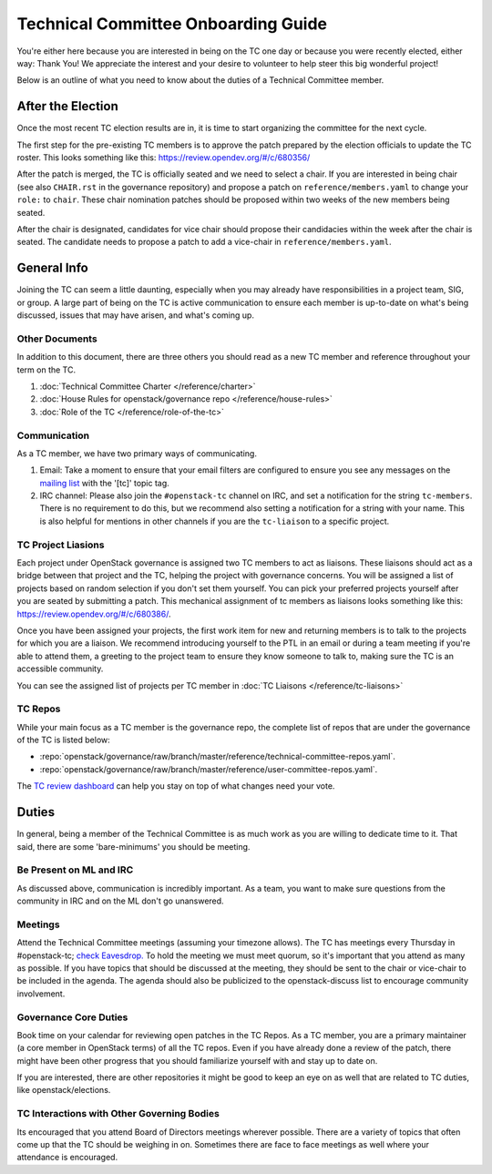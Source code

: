 ====================================
Technical Committee Onboarding Guide
====================================

You're either here because you are interested in being on the TC one
day or because you were recently elected, either way: Thank You! We
appreciate the interest and your desire to volunteer to help
steer this big wonderful project!

Below is an outline of what you need to know about the duties of a
Technical Committee member.

After the Election
-------------------

Once the most recent TC election results are in, it is time to
start organizing the committee for the next cycle.

The first step for the pre-existing TC members is to approve the
patch prepared by the election officials to update the TC roster.
This looks something like this: https://review.opendev.org/#/c/680356/

After the patch is merged, the TC is officially seated and we need to select
a chair. If you are interested in being chair (see also ``CHAIR.rst`` in the
governance repository) and propose a patch on ``reference/members.yaml`` to
change your ``role:`` to ``chair``. These chair nomination patches should be
proposed within two weeks of the new members being seated.

After the chair is designated, candidates for vice chair should propose their
candidacies within the week after the chair is seated. The candidate needs to
propose a patch to add a vice-chair in ``reference/members.yaml``.

General Info
------------

Joining the TC can seem a little daunting, especially when you may already have
responsibilities in a project team, SIG, or group. A large part of being on the
TC is active communication to ensure each member is up-to-date on what's being
discussed, issues that may have arisen, and what's coming up.

Other Documents
~~~~~~~~~~~~~~~

In addition to this document, there are three others you should read as a new
TC member and reference throughout your term on the TC.

#. :doc:`Technical Committee Charter </reference/charter>`

#. :doc:`House Rules for openstack/governance repo </reference/house-rules>`

#. :doc:`Role of the TC </reference/role-of-the-tc>`

Communication
~~~~~~~~~~~~~

As a TC member, we have two primary ways of communicating.

#. Email:
   Take a moment to ensure that your email filters are configured
   to ensure you see any messages on the `mailing list
   <http://lists.openstack.org/cgi-bin/mailman/listinfo/openstack-discuss>`_
   with the '[tc]' topic tag.

#. IRC channel:
   Please also join the ``#openstack-tc`` channel on IRC, and set a notification
   for the string ``tc-members``. There is no requirement to do this, but we
   recommend also setting a notification for a string with your name. This
   is also helpful for mentions in other channels if you are the ``tc-liaison``
   to a specific project.

TC Project Liasions
~~~~~~~~~~~~~~~~~~~~

Each project under OpenStack governance is assigned two TC members to act as
liaisons.  These liaisons should act as a bridge between that project and the
TC, helping the project with governance concerns.  You will be assigned a list
of projects based on random selection if you don't set them yourself. You can
pick your preferred projects yourself after you are seated by submitting a
patch. This mechanical assignment of tc members as liaisons looks something
like this: https://review.opendev.org/#/c/680386/.

Once you have been assigned your projects, the first work item for new and returning
members is to talk to the projects for which you are a liaison. We recommend
introducing yourself to the PTL in an email or during a team meeting if you're
able to attend them, a greeting to the project team to ensure they know someone
to talk to, making sure the TC is an accessible community.

You can see the assigned list of projects per TC member in
:doc:`TC Liaisons </reference/tc-liaisons>`

TC Repos
~~~~~~~~~

While your main focus as a TC member is the governance repo, the complete list
of repos that are under the governance of the TC is listed below:

* :repo:`openstack/governance/raw/branch/master/reference/technical-committee-repos.yaml`.

* :repo:`openstack/governance/raw/branch/master/reference/user-committee-repos.yaml`.

The `TC review dashboard
<https://review.opendev.org/#/dashboard/?title=Technical+Committee+Inbox&foreach=project%3Aopenstack%2Fgovernance+is%3Aopen&My+proposals=owner%3Aself&Formal+Vote+Items+I+have+not+voted+on+yet=topic%3Aformal-vote+NOT+(+label%3ARollCall-Vote%2B1%2Cself+OR+label%3ARollCall-Vote-1%2Cself+)&Has+at+Least+One+Objection=(+label%3ARollCall-Vote%3C%3D-1+OR+label%3ACode-Review%3C%3D-1+)&Quickies=(+topic%3Atypo-fix+OR+topic%3Acode-change+OR+topic%3Adocumentation-change+OR+topic%3Aproject-update+)&Formal+Vote+Items=topic%3Aformal-vote&Goal+Items+I+Haven't+Voted+On=path%3A^goals%2F.*+NOT+(+label%3ARollCall-Vote%2B1%2Cself+OR+label%3ARollCall-Vote-1%2Cself+)&I+Haven't+Voted+on+this+Draft=NOT+(+label%3ARollCall-Vote%2B1%2Cself+OR+label%3ARollCall-Vote-1%2Cself+)&Everything=>`_
can help you stay on top of what changes need your vote.

Duties
-------

In general, being a member of the Technical Committee is as much work as you are
willing to dedicate time to it. That said, there are some 'bare-minimums' you
should be meeting.

Be Present on ML and IRC
~~~~~~~~~~~~~~~~~~~~~~~~

As discussed above, communication is incredibly important. As a team, you want
to make sure questions from the community in IRC and on the ML don't go
unanswered.

Meetings
~~~~~~~~

Attend the Technical Committee meetings (assuming your timezone allows). The
TC has meetings every Thursday in #openstack-tc; `check
Eavesdrop.
<http://eavesdrop.openstack.org/#Technical_Committee_Meeting>`_
To hold the meeting we must meet quorum, so it's important that you attend
as many as possible. If you have topics that should be discussed at the
meeting, they should be sent to the chair or vice-chair to be included
in the agenda. The agenda should also be publicized to the openstack-discuss
list to encourage community involvement.

Governance Core Duties
~~~~~~~~~~~~~~~~~~~~~~

Book time on your calendar for reviewing open patches in the TC Repos.
As a TC member, you are a primary maintainer (a core member in OpenStack terms)
of all the TC repos. Even if you have already done a review of the patch,
there might have been other progress that you should familiarize yourself
with and stay up to date on.

If you are interested, there are other repositories it might be good to keep
an eye on as well that are related to TC duties, like openstack/elections.


TC Interactions with Other Governing Bodies
~~~~~~~~~~~~~~~~~~~~~~~~~~~~~~~~~~~~~~~~~~~

Its encouraged that you attend Board of Directors meetings wherever possible.
There are a variety of topics that often come up that the TC should be weighing
in on. Sometimes there are face to face meetings as well where your attendance
is encouraged.

